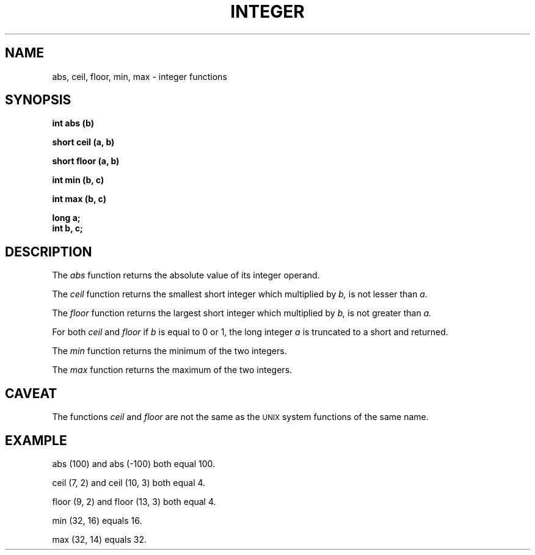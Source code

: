 .\" 
.\"									
.\"	Copyright (c) 1987,1988,1989,1990,1991,1992   AT&T		
.\"			All Rights Reserved				
.\"									
.\"	  THIS IS UNPUBLISHED PROPRIETARY SOURCE CODE OF AT&T.		
.\"	    The copyright notice above does not evidence any		
.\"	   actual or intended publication of such source code.		
.\"									
.\" 
.ds ZZ APPLICATION DEVELOPMENT PACKAGE
.TH INTEGER 3R
.XE "abs()"
.XE "ceil()"
.XE "floor()"
.XE "min()"
.XE "max()"
.SH NAME
abs, ceil, floor, min, max \- integer functions
.XE "abs,"
.XE "abs,"
.SH SYNOPSIS
.B int abs (b) 
.PP
.B short ceil (a, b)
.PP
.B short floor (a, b)
.PP
.B int min (b, c)
.PP
.B int max (b, c)
.PP
.B long a;
.br
.B int b, c;
.SH DESCRIPTION
The
.I abs
function
returns the absolute value of its integer operand.
.PP
The
.I ceil
function
returns the smallest short integer which multiplied by
.IR b,
is not lesser than
.I a. 
.PP
The
.I floor
function
returns the largest short integer which multiplied by
.I b,
is not greater than
.I a. 
.PP
For both
.I ceil
and
.I floor
if
.I b
is equal to 0 or 1,
the long integer
.I a
is truncated to a short and returned.
.PP
The
.I min
function
returns the minimum of the two integers.
.PP
The
.I max
function
returns the maximum of the two integers.
.SH CAVEAT
The functions
.I ceil
and
.I floor
are not the same as the \s-1UNIX\s+1 system functions of the same name.
.SH EXAMPLE
.PP
.nf
abs (100) and abs (\-100) both equal 100.
.PP
ceil (7, 2)  and  ceil (10, 3) both equal 4.
.PP
floor (9, 2)  and  floor (13, 3) both equal 4.
.PP
min (32, 16) equals 16.
.PP
max (32, 14) equals 32.
.fi
